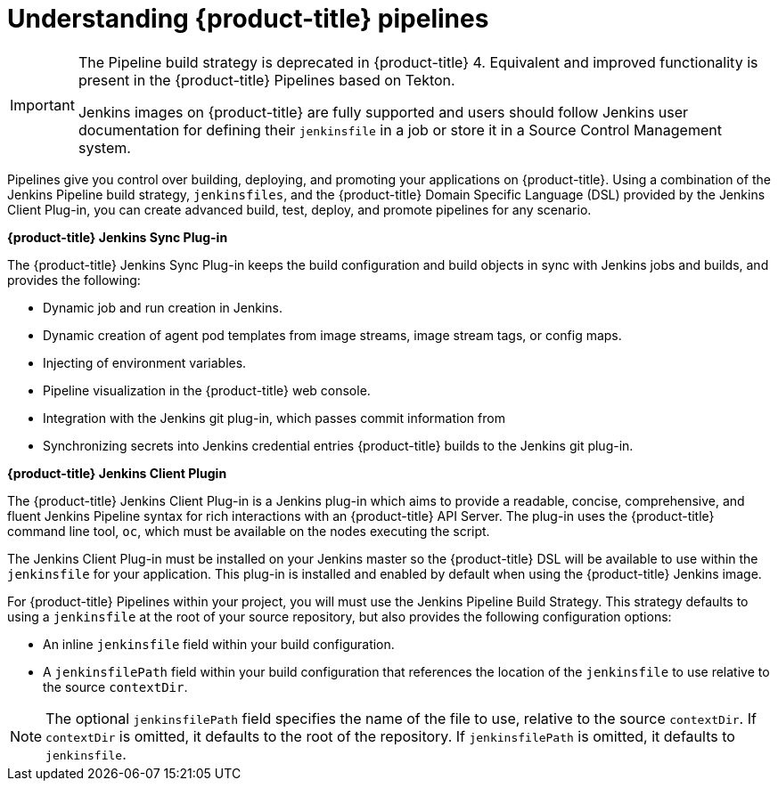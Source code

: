 // Module included in the following assemblies:
//* builds/build-strategies.adoc

:_content-type: CONCEPT
[id="builds-understanding-openshift-pipeline_{context}"]
= Understanding {product-title} pipelines

[IMPORTANT]
====
The Pipeline build strategy is deprecated in {product-title} 4. Equivalent and improved functionality is present in the {product-title} Pipelines based on Tekton.

Jenkins images on {product-title} are fully supported and users should follow Jenkins user documentation for defining their `jenkinsfile` in a job or store it in a Source Control Management system.
====

Pipelines give you control over building, deploying, and promoting your applications on {product-title}. Using a combination of the Jenkins Pipeline build strategy, `jenkinsfiles`, and the {product-title} Domain Specific Language (DSL) provided by the Jenkins Client Plug-in, you can create advanced build, test, deploy, and promote pipelines for any scenario.

*{product-title} Jenkins Sync Plug-in*

The {product-title} Jenkins Sync Plug-in keeps the build configuration and build objects in sync with Jenkins jobs and builds, and provides the following:

 * Dynamic job and run creation in Jenkins.
 * Dynamic creation of agent pod templates from image streams, image stream tags, or config maps.
 * Injecting of environment variables.
 * Pipeline visualization in the {product-title} web console.
 * Integration with the Jenkins git plug-in, which passes commit information from
 * Synchronizing secrets into Jenkins credential entries {product-title} builds to the Jenkins git plug-in.

*{product-title} Jenkins Client Plugin*

The {product-title} Jenkins Client Plug-in is a Jenkins plug-in which aims to provide a readable, concise, comprehensive, and fluent Jenkins Pipeline syntax for rich interactions with an {product-title} API Server. The plug-in uses the {product-title} command line tool, `oc`, which must be available on the nodes executing the script.

The Jenkins Client Plug-in must be installed on your Jenkins master so the {product-title} DSL will be available to use within the `jenkinsfile` for your application. This plug-in is installed and enabled by default when using the {product-title} Jenkins image.

For {product-title} Pipelines within your project, you will must use the Jenkins Pipeline Build Strategy. This strategy defaults to using a `jenkinsfile` at the root of your source repository, but also provides the following configuration options:

* An inline `jenkinsfile` field within your build configuration.
* A `jenkinsfilePath` field within your build configuration that references the location of the `jenkinsfile` to use relative to the source `contextDir`.

[NOTE]
====
The optional `jenkinsfilePath` field specifies the name of the file to use, relative to the source `contextDir`. If `contextDir` is omitted, it defaults to the root of the repository. If `jenkinsfilePath` is omitted, it defaults to `jenkinsfile`.
====
